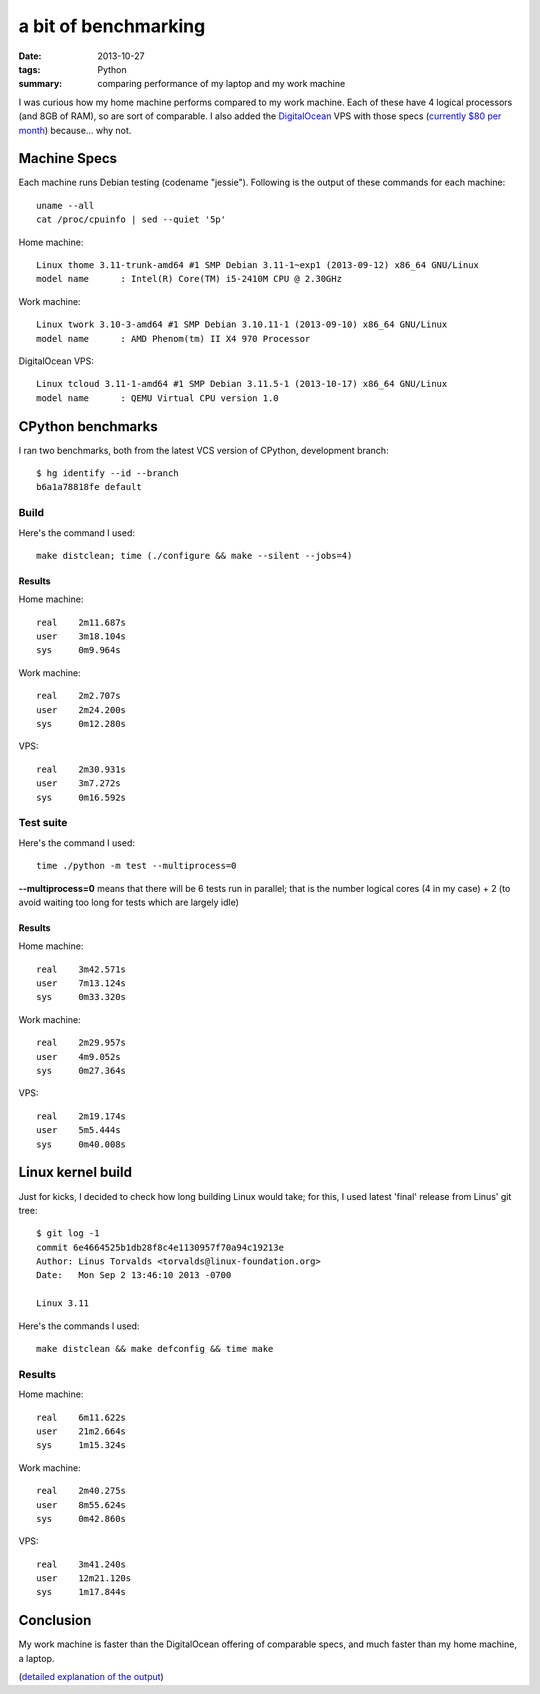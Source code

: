 a bit of benchmarking
=====================

:date: 2013-10-27
:tags: Python
:summary: comparing performance of my laptop and my work machine



I was curious how my home machine performs compared to my work
machine. Each of these have 4 logical processors (and 8GB of RAM), so
are sort of comparable. I also added the `DigitalOcean`__ VPS with
those specs (`currently $80 per month`__) because... why not.


Machine Specs
-------------

Each machine runs Debian testing (codename "jessie"). Following is the
output of these commands for each machine::

  uname --all
  cat /proc/cpuinfo | sed --quiet '5p'

Home machine::

  Linux thome 3.11-trunk-amd64 #1 SMP Debian 3.11-1~exp1 (2013-09-12) x86_64 GNU/Linux
  model name      : Intel(R) Core(TM) i5-2410M CPU @ 2.30GHz

Work machine::

  Linux twork 3.10-3-amd64 #1 SMP Debian 3.10.11-1 (2013-09-10) x86_64 GNU/Linux
  model name      : AMD Phenom(tm) II X4 970 Processor

DigitalOcean VPS::

  Linux tcloud 3.11-1-amd64 #1 SMP Debian 3.11.5-1 (2013-10-17) x86_64 GNU/Linux
  model name      : QEMU Virtual CPU version 1.0


CPython benchmarks
------------------

I ran two benchmarks, both from the latest VCS version of CPython,
development branch::

  $ hg identify --id --branch
  b6a1a78818fe default


Build
^^^^^

Here's the command I used::

  make distclean; time (./configure && make --silent --jobs=4)


Results
*******

Home machine::

  real    2m11.687s
  user    3m18.104s
  sys     0m9.964s

Work machine::

  real    2m2.707s
  user    2m24.200s
  sys     0m12.280s

VPS::

  real    2m30.931s
  user    3m7.272s
  sys     0m16.592s

Test suite
^^^^^^^^^^

Here's the command I used::

  time ./python -m test --multiprocess=0

**--multiprocess=0** means that there will be 6 tests run in parallel;
that is the number logical cores (4 in my case) + 2 (to avoid waiting
too long for tests which are largely idle)


Results
*******

Home machine::

  real    3m42.571s
  user    7m13.124s
  sys     0m33.320s

Work machine::

  real    2m29.957s
  user    4m9.052s
  sys     0m27.364s

VPS::

  real    2m19.174s
  user    5m5.444s
  sys     0m40.008s


Linux kernel build
------------------

Just for kicks, I decided to check how long building Linux would take;
for this, I used latest 'final' release from Linus' git tree::

  $ git log -1
  commit 6e4664525b1db28f8c4e1130957f70a94c19213e
  Author: Linus Torvalds <torvalds@linux-foundation.org>
  Date:   Mon Sep 2 13:46:10 2013 -0700

  Linux 3.11

Here's the commands I used::

  make distclean && make defconfig && time make


Results
^^^^^^^

Home machine::

  real    6m11.622s
  user    21m2.664s
  sys     1m15.324s

Work machine::

  real    2m40.275s
  user    8m55.624s
  sys     0m42.860s

VPS::

  real    3m41.240s
  user    12m21.120s
  sys     1m17.844s

Conclusion
----------

My work machine is faster than the DigitalOcean offering of comparable
specs, and much faster than my home machine, a laptop.

(`detailed explanation of the output`__)


__ https://www.digitalocean.com/?refcode=25b4887810cc
__ https://www.digitalocean.com/pricing
__ http://stackoverflow.com/a/556411/321731
